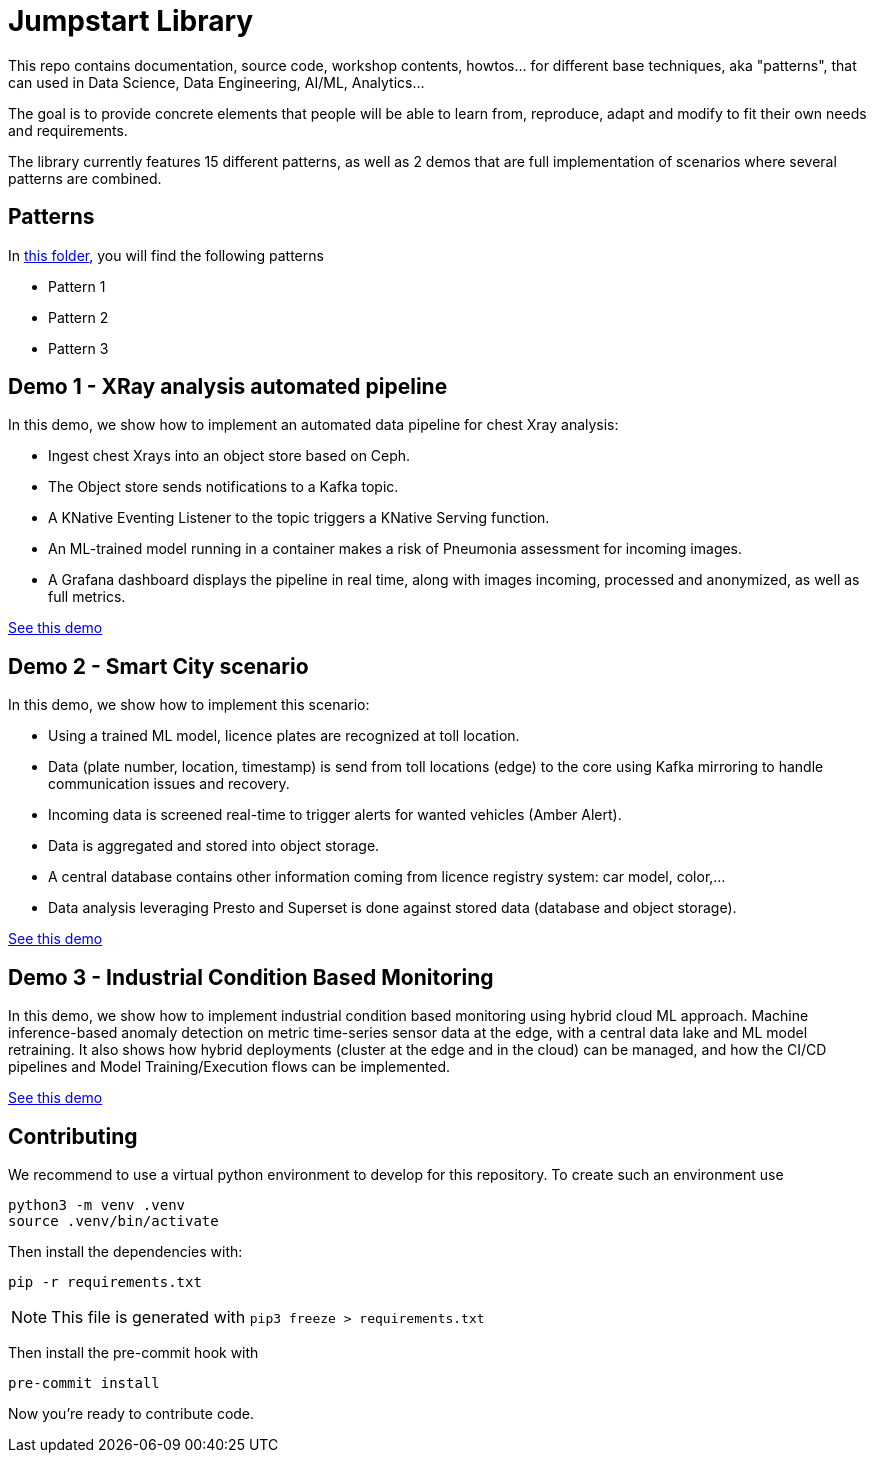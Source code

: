 = Jumpstart Library

This repo contains documentation, source code, workshop contents, howtos... for different base techniques, aka "patterns", that can used in Data Science, Data Engineering, AI/ML, Analytics...

The goal is to provide concrete elements that people will be able to learn from, reproduce, adapt and modify to fit their own needs and requirements.

The library currently features 15 different patterns, as well as 2 demos that are full implementation of scenarios where several patterns are combined.

== Patterns

In link:patterns[this folder], you will find the following patterns

* Pattern 1
* Pattern 2
* Pattern 3

== Demo 1 - XRay analysis automated pipeline

In this demo, we show how to implement an automated data pipeline for chest Xray analysis:

* Ingest chest Xrays into an object store based on Ceph.
* The Object store sends notifications to a Kafka topic.
* A KNative Eventing Listener to the topic triggers a KNative Serving function.
* An ML-trained model running in a container makes a risk of Pneumonia assessment for incoming images.
* A Grafana dashboard displays the pipeline in real time, along with images incoming, processed and anonymized, as well as full metrics.

link:demo1-xray-pipeline/README.adoc[See this demo]

== Demo 2 - Smart City scenario

In this demo, we show how to implement this scenario:

* Using a trained ML model, licence plates are recognized at toll location.
* Data (plate number, location, timestamp) is send from toll locations (edge) to the core using Kafka mirroring to handle communication issues and recovery.
* Incoming data is screened real-time to trigger alerts for wanted vehicles (Amber Alert).
* Data is aggregated and stored into object storage.
* A central database contains other information coming from licence registry system: car model, color,...
* Data analysis leveraging Presto and Superset is done against stored data (database and object storage).

link:demo2-smart-city/README.adoc[See this demo]

== Demo 3 - Industrial Condition Based Monitoring
In this demo, we show how to implement industrial condition based monitoring using hybrid cloud ML approach. Machine inference-based anomaly detection on metric time-series sensor data at the edge, with a central data lake and ML model retraining. It also shows how hybrid deployments (cluster at the edge and in the cloud) can be managed, and how the CI/CD pipelines and Model Training/Execution flows can be implemented.

link:demo3-industrial-condition-monitoring/README.adoc[See this demo]


== Contributing

We recommend to use a virtual python environment to develop for this repository. To create such an environment use

```bash
python3 -m venv .venv
source .venv/bin/activate
```

Then install the dependencies with:

```bash
pip -r requirements.txt
```

NOTE: This file is generated with `pip3 freeze > requirements.txt`

Then install the pre-commit hook with

```bash
pre-commit install
```

Now you're ready to contribute code.
